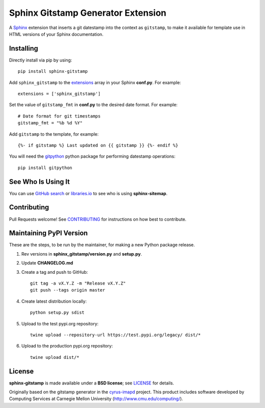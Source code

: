 Sphinx Gitstamp Generator Extension
===================================

A `Sphinx`_ extension that inserts a git datestamp into the context as
``gitstamp``, to make it available for template use in HTML versions of
your Sphinx documentation.

|Build Status| |PyPI version| |License: BSD|

Installing
----------

Directly install via pip by using::

    pip install sphinx-gitstamp

Add ``sphinx_gitstamp`` to the `extensions`_ array in your Sphinx **conf.py**.
For example::

    extensions = ['sphinx_gitstamp']

Set the value of ``gitstamp_fmt`` in **conf.py** to the desired date format.
For example::

    # Date format for git timestamps
    gitstamp_fmt = "%b %d %Y"

Add ``gitstamp`` to the template, for example::

    {%- if gitstamp %} Last updated on {{ gitstamp }} {%- endif %}

You will need the `gitpython`_ python package for performing datestamp
operations::

    pip install gitpython

See Who Is Using It
-------------------

You can use `GitHub search`_ or `libraries.io`_ to see who is using
**sphinx-sitemap**.

Contributing
------------

Pull Requests welcome! See `CONTRIBUTING`_ for instructions on how best to
contribute.

Maintaining PyPI Version
------------------------

These are the steps, to be run by the maintainer, for making a new Python
package release.

#. Rev versions in **sphinx_gitstamp/version.py** and **setup.py**.
#. Update **CHANGELOG.md**
#. Create a tag and push to GitHub::

       git tag -a vX.Y.Z -m "Release vX.Y.Z"
       git push --tags origin master

#. Create latest distribution locally::

       python setup.py sdist

#. Upload to the test pypi.org repository::

       twine upload --repository-url https://test.pypi.org/legacy/ dist/*

#. Upload to the production pypi.org repository::

       twine upload dist/*

License
-------

**sphinx-gitstamp** is made available under a **BSD license**; see `LICENSE`_ for
details.

Originally based on the gitstamp generator in the `cyrus-imapd`_ project. This
product includes software developed by Computing Services at Carnegie Mellon
University (http://www.cmu.edu/computing/).

.. _CONTRIBUTING: CONTRIBUTING.md
.. _cyrus-imapd: https://github.com/cyrusimap/cyrus-imapd/pull/2029/files
.. _extensions: https://www.sphinx-doc.org/en/master/usage/configuration.html#confval-extensions
.. _GitHub search: https://github.com/search?utf8=%E2%9C%93&q=sphinx-gitstamp+extension%3Atxt&type=
.. _gitpython: https://gitpython.readthedocs.io/en/stable/
.. _html_extra_path: http://www.sphinx-doc.org/en/master/usage/configuration.html#confval-html_extra_path
.. _language: https://www.sphinx-doc.org/en/master/usage/configuration.html#confval-language
.. _libraries.io: https://libraries.io/pypi/sphinx-gitstamp
.. _LICENSE: LICENSE
.. _Sphinx: http://sphinx-doc.org/

.. |Build Status| image:: https://travis-ci.org/jdillard/sphinx-gitstamp.svg?branch=master
   :target: https://travis-ci.org/jdillard/sphinx-gitstamp
.. |PyPI version| image:: https://img.shields.io/pypi/v/sphinx-gitstamp.svg
   :target: https://pypi.python.org/pypi/sphinx-gitstamp
.. |License: BSD| image:: https://img.shields.io/badge/License-BSD-blue.svg
   :target: https://github.com/jdillard/sphinx-gitstamp/blob/master/LICENSE
